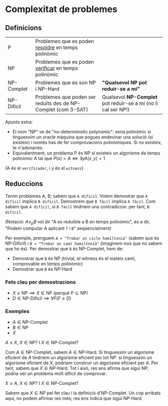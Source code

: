 * Complexitat de problemes
** Definicions
| P          | Problemes que es poden _resoldre_ en temps polinòmic          |                                                               |
| NP         | Problemes que es poden _verificar_ en temps polinòmic         |                                                               |
| NP-Complet | Problemes que es son NP i NP-Hard                             | *"Qualsevol NP pot reduir-se a mi"*                           |
| NP-Difícil | Problemes que poden ser reduïts des de NP-Complet (com 3-SAT) | Qualsevol *NP-Complet* pot reduir-se a mi (no li cal ser NP!) |

[[./diagrama_complexitat.png]]

Apunts extra:
- El nom "NP" ve de "no-deterministic polynomic": seria polinòmic si tinguessim un oracle màquina que pogues endevinar una solució (si existeix) i només has de fer comprovacions polinòmiques. Si no existeix, te n'adonaries.
- Equivalentment, un problema P és NP sí existeix un algorisme de temps polinòmic A tal que $P(x) = A \iff \exists y A(x, y) = 1$ 
(A és el =verificador=, i y és el =witness=) 

** Reduccions
Tenim problemes A, B; sabem que =A difícil=. Volem demostrar que =A difícil= implica =B difícil=. Demostrem que =B fàcil= implica =A fàcil=. Com sabem que =A difícil=, si =B fàcil= tindriem una contradiccio: per tant, =B difícil=.

(Notació: $A \le_{p} B$ vol dir "A es reduïble a B en temps polinòmic", és a dir, "Podem computar A aplicant =f= i =B=" seqüencialment)

Per exemple, prenguem =A = "Trobar un cicle hamiltonià"= (sabem que és NP-Dificil) i =B = "Trobar un camí hamiltonià"= (imaginem-nos que no sabem que ho és).
Per demostrar que =B= és NP-Complet, hem de:
- Demostrar que =B= és NP (trivial, el witness és el mateix camí, comprovable en temps polinòmic)
- Demostrar que =B= és NP-Hard

*** Fets clau per demostracions
- $X \le \text{NP} \implies X \in \text{NP}$ (perquè $\text{P} \subseteq \text{NP}$)
- $D \in \text{NP-Dificil} \implies \forall F (F \le D)$

*** Exemples
- $A \in \text{NP-Complet}$
- $B \in \text{NP}$
- $X$

$A \le X$, $X \in \text{NP}$? I $X \in \text{NP-Complet}$?

Com $A \in \text{NP-Complet}$, sabem $A \in \text{NP-Hard}$. Si tinguessim un algorisme eficient de $A$ tindriem un algorisme eficient per tot $NP$. si tinguessim un algorisme eficient de $X$, podriem construir un algorisme eficient per $A$. Per tant, sabem que $X \in \text{NP-Hard}$. Tot i això, res ens afirma que sigui $\text{NP}$; podria ser un problema molt difícil de comprovar.

$X \le A$, $X \in \text{NP}$? I $X \in \text{NP-Complet}$?

Sabem que $X \in \text{NP}$ pel fet clau i la definició d'$\text{NP-Complet}$. Un cop arribats aquí, no podem afirmar res més; res ens indica que sigui $\text{NP-Hard}$.
